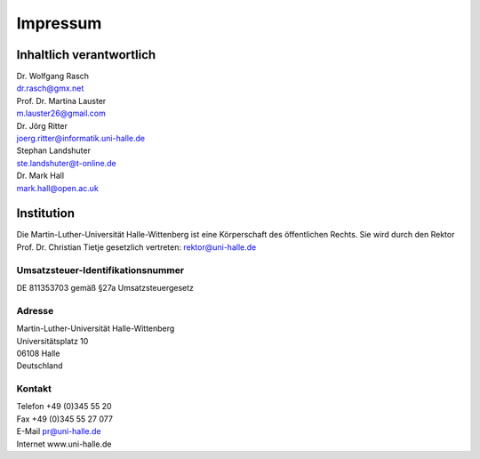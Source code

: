 Impressum
=========

Inhaltlich verantwortlich
-------------------------

| Dr. Wolfgang Rasch
| dr.rasch@gmx.net

| Prof. Dr. Martina Lauster
| m.lauster26@gmail.com

| Dr. Jörg Ritter
| joerg.ritter@informatik.uni-halle.de

| Stephan Landshuter
| ste.landshuter@t-online.de

| Dr. Mark Hall
| mark.hall@open.ac.uk

Institution
-----------

Die Martin-Luther-Universität Halle-Wittenberg ist eine Körperschaft des öffentlichen Rechts. Sie wird durch den Rektor Prof. Dr. Christian Tietje gesetzlich vertreten: rektor@uni-halle.de

Umsatzsteuer-Identifikationsnummer
++++++++++++++++++++++++++++++++++

DE 811353703 gemäß §27a Umsatzsteuergesetz

Adresse
+++++++

| Martin-Luther-Universität Halle-Wittenberg
| Universitätsplatz 10
| 06108 Halle
| Deutschland

Kontakt
+++++++

| Telefon +49 (0)345 55 20
| Fax +49 (0)345 55 27 077
| E-Mail pr@uni-halle.de
| Internet www.uni-halle.de
